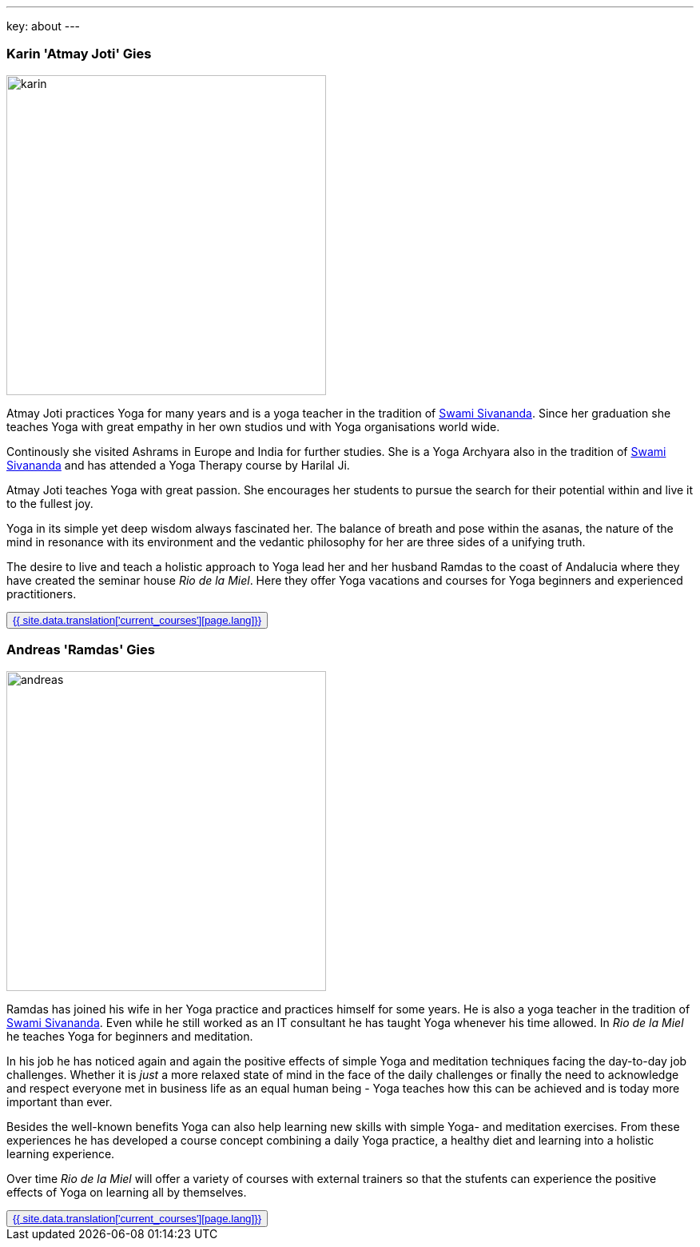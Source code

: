 ---
key: about
---
++++
<div class="row">
++++
[role="col-md-6"]
=== Karin 'Atmay Joti' Gies

[role="ads_left"]
image::/images/trainer/karin.jpg[height=400, align=center]

Atmay Joti practices Yoga for many years and is a yoga teacher in the tradition of
http://www.sivananda.org/teachings/swami-sivananda.html[Swami Sivananda]. Since her graduation she teaches Yoga
with great empathy in her own studios und with Yoga organisations world wide.

Continously she visited Ashrams in Europe and India for further studies. She is a Yoga Archyara also in the tradition of
http://www.sivananda.org/teachings/swami-sivananda.html[Swami Sivananda] and has attended a Yoga Therapy course by
Harilal Ji.

Atmay Joti teaches Yoga with great passion. She encourages her students to pursue the search for their potential
within and live it to the fullest joy.

Yoga in its simple yet deep wisdom always fascinated her. The balance of breath and pose within the asanas,
the nature of the mind in resonance with its environment and the vedantic philosophy for her are three sides of
a unifying truth.

The desire to live and teach a holistic approach to Yoga lead her and her husband Ramdas to the coast of Andalucia
where they have created the seminar house _Rio de la Miel_. Here they offer Yoga vacations and courses for Yoga
beginners and experienced practitioners.

++++
<button class="btn btn-primary"><a href="/trainer/{{ page.lang }}/karin.html">{{ site.data.translation['current_courses'][page.lang]}}</a></button>
++++

[role="col-md-6"]
=== Andreas 'Ramdas' Gies

[role="ads_left"]
image::/images/trainer/andreas.jpg[height=400, align=center]

Ramdas has joined his wife in her Yoga practice and practices himself for some years. He is also a yoga teacher in the
tradition of http://www.sivananda.org/teachings/swami-sivananda.html[Swami Sivananda]. Even while he still worked as an
IT consultant he has taught Yoga whenever his time allowed. In _Rio de la Miel_ he teaches Yoga for beginners and meditation.

In his job he has noticed again and again the positive effects of simple Yoga and meditation techniques facing
the day-to-day job challenges. Whether it is _just_ a more relaxed state of mind in the face of the daily
challenges or finally the need to acknowledge and respect everyone met in business life as an equal human being -
Yoga teaches how this can be achieved and is today more important than ever.

Besides the well-known benefits Yoga can also help learning new skills with simple Yoga- and meditation exercises.
From these experiences he has developed a course concept combining a daily Yoga practice, a healthy diet and learning
into a holistic learning experience.

Over time _Rio de la Miel_ will offer a variety of courses with external trainers so that the stufents can
experience the positive effects of Yoga on learning all by themselves.

++++
<button class="btn btn-primary"><a href="/trainer/{{ page.lang }}/andreas.html">{{ site.data.translation['current_courses'][page.lang]}}</a></button>
</div>
++++
